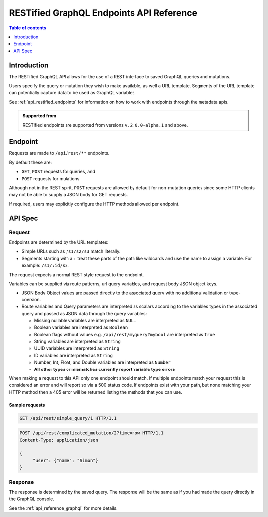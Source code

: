 .. meta::
   :description: Hasura RESTified GraphQL API reference
   :keywords: hasura, docs, REST API, API reference

.. _restified_api_reference:

RESTified GraphQL Endpoints API Reference
=========================================

.. contents:: Table of contents
  :backlinks: none
  :depth: 1
  :local:

Introduction
------------

The RESTified GraphQL API allows for the use of a REST interface to saved GraphQL queries and mutations.

Users specify the query or mutation they wish to make available, as well a URL template.
Segments of the URL template can potentially capture data to be used as GraphQL variables.

See :ref:`api_restified_endpoints` for information on how to work with endpoints through the metadata apis.

.. admonition:: Supported from

  RESTified endpoints are supported from versions ``v.2.0.0-alpha.1`` and above.

Endpoint
--------

Requests are made to ``/api/rest/**`` endpoints.

By default these are:

* ``GET``, ``POST`` requests for queries, and
* ``POST`` requests for mutations

Although not in the REST spirit, ``POST`` requests are allowed by default for
non-mutation queries since some HTTP clients may not be able to supply a JSON
body for GET requests.

If required, users may explicitly configure the HTTP methods allowed per endpoint.


API Spec
--------

Request
^^^^^^^

Endpoints are determined by the URL templates:

* Simple URLs such as ``/s1/s2/s3`` match literally.
* Segments starting with a ``:`` treat these parts of the path like wildcards and use the name to assign a variable. For example: ``/s1/:id/s3``.


The request expects a normal REST style request to the endpoint.

Variables can be supplied via route patterns, url query variables, and request body JSON object keys.

* JSON Body Object values are passed directly to the associated query with no additional validation or type-coersion.
* Route variables and Query parameters are interpreted as scalars according to the variables types in the associated query and passed as JSON data through the query variables:

  * Missing nullable variables are interpreted as ``NULL``
  * Boolean variables are interpreted as ``Boolean``
  * Boolean flags without values e.g. ``/api/rest/myquery?mybool`` are interpreted as ``true``
  * String variables are interpreted as ``String``
  * UUID variables are interpreted as ``String``
  * ID variables are interpreted as ``String``
  * Number, Int, Float, and Double variables are interpreted as ``Number``
  * **All other types or mismatches currently report variable type errors**


When making a request to this API only one endpoint should match. If multiple endpoints match your request this is considered an error and will report so via a 500 status code. If endpoints exist with your path, but none matching your HTTP method then a 405 error will be returned
listing the methods that you can use.

Sample requests
***************


.. code-block:: http

   GET /api/rest/simple_query/1 HTTP/1.1

.. code-block:: http

   POST /api/rest/complicated_mutation/2?time=now HTTP/1.1
   Content-Type: application/json

   {
        "user": {"name": "Simon"}
   }


Response
^^^^^^^^

The response is determined by the saved query. The response will be the same as if you had made the query directly in the GraphQL console.

See the :ref:`api_reference_graphql` for more details.
